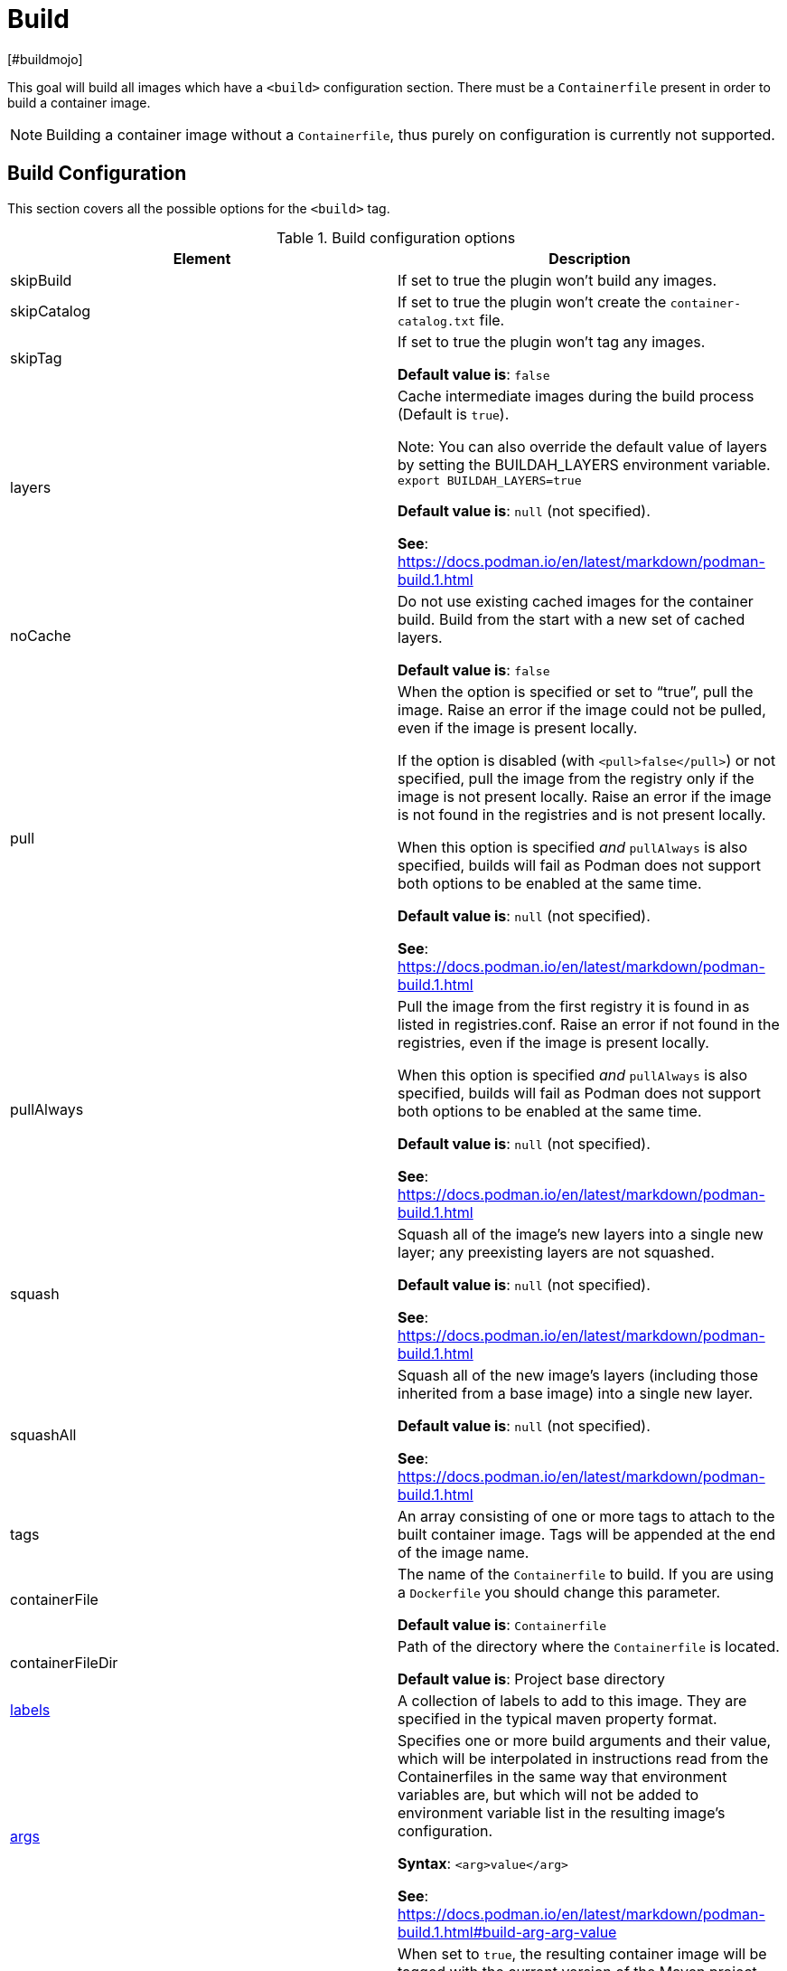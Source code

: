 = Build
[#buildmojo]
:navtitle: Build
:listing-caption: Listing
:table-caption: Table

This goal will build all images which have a `<build>` configuration section. There must be a `Containerfile` present in order to build a container image.

NOTE: Building a container image without a `Containerfile`, thus purely on configuration is currently not supported.

== Build Configuration
:navtitle: Build Configuration
[#buildconfig]

This section covers all the possible options for the `<build>` tag.

.Build configuration options
|===
|Element |Description

|skipBuild
|If set to true the plugin won’t build any images.

|skipCatalog
|If set to true the plugin won’t create the `container-catalog.txt` file.

|skipTag
|If set to true the plugin won’t tag any images.

**Default value is**: `false`

|layers
|Cache intermediate images during the build process (Default is `true`).

Note: You can also override the default value of layers by setting the BUILDAH_LAYERS environment variable.
`export BUILDAH_LAYERS=true`

**Default value is**: `null` (not specified).

**See**: https://docs.podman.io/en/latest/markdown/podman-build.1.html

|noCache
|Do not use existing cached images for the container build. Build from the start with a new set of cached layers.

**Default value is**: `false`
|pull
|When the option is specified or set to “true”, pull the image. Raise an error if the image could not be pulled, even if the image is present locally.

If the option is disabled (with `<pull>false</pull>`) or not specified, pull the image from the registry only if the image is not present locally. Raise an error if the image is not found in the registries and is not present locally.

When this option is specified _and_ `pullAlways` is also specified, builds will fail as Podman does not support both options to be enabled at the same time.

**Default value is**: `null` (not specified).

**See**: https://docs.podman.io/en/latest/markdown/podman-build.1.html

|pullAlways
|Pull the image from the first registry it is found in as listed in registries.conf. Raise an error if not found in the registries, even if the image is present locally.

When this option is specified _and_ `pullAlways` is also specified, builds will fail as Podman does not support both options to be enabled at the same time.

**Default value is**: `null` (not specified).

**See**: https://docs.podman.io/en/latest/markdown/podman-build.1.html

|squash
|Squash all of the image’s new layers into a single new layer; any preexisting layers are not squashed.

**Default value is**: `null` (not specified).

**See**: https://docs.podman.io/en/latest/markdown/podman-build.1.html

|squashAll
|Squash all of the new image’s layers (including those inherited from a base image) into a single new layer.

**Default value is**: `null` (not specified).

**See**: https://docs.podman.io/en/latest/markdown/podman-build.1.html

|tags
|An array consisting of one or more tags to attach to the built container image. Tags will be appended at the end of the image name.

|containerFile
|The name of the `Containerfile` to build. If you are using a `Dockerfile` you should change this parameter.

**Default value is**: `Containerfile`

|containerFileDir
|Path of the directory where the `Containerfile` is located.

**Default value is**: Project base directory

|<<labels,labels>>
|A collection of labels to add to this image. They are specified in the typical maven property format.

|<<args,args>>
|Specifies one or more build arguments and their value, which will be interpolated in instructions read from the
Containerfiles in the same way that environment variables are, but which will not be added to environment variable
list in the resulting image’s configuration.

**Syntax**: `<arg>value</arg>`

**See**: https://docs.podman.io/en/latest/markdown/podman-build.1.html#build-arg-arg-value

|tagWithMavenProjectVersion
|When set to `true`, the resulting container image will be tagged with the current version of the Maven project.

**Default value is**: `true`

|createLatestTag
|Specifies whether the resultig container image should be tagged with `latest`.

**Default value is**: `false`

|format
a|Control the format for the built image’s manifest and configuration data.

Supported values are:

* DOCKER (version 2, using schema format 2 for the manifest)
* OCI (OCI image-spec v1.0, the default)

**Default value is**: `OCI`

**See**: https://docs.podman.io/en/latest/markdown/podman-build.1.html

|===

.Example configuration
[source,xml]
----
<configuration>
    ...
    <images>
        <image>
            <name>your-image-name</name>
            <build>
                <pull>true</pull>
                <pullAlways>false</pullAlways>
                <tags>
                    <sampleTag>sampleTagValue</sampleTag>
                </tags>
                <createLatestTag>true</createLatestTag>
                <format>OCI</format>
                <args>
                    <buildArg1>buildArgValue1</buildArg1>
                    <buildArg2>buildArgValue2</buildArg2>
                </args>
            </build>
        </image>
    </images>
    ...
</configuration>
----

=== Batch Configuration
:navtitle: Batch Configuration
[#batchconfig]

When using the `<batch/>` configuration option, some configuration options are interpreted slightly different, compared to the explanation in the table above. The table below lists all these configuration options that are interpreted differently.

WARNING: Please be advised that you can only configure one run directory for podman (see xref::general-configuration.adoc#podmanconfig[General Configuration]). This needs to be taken into account when designing your `Containerfile` s

|===
|Element |Description

|`containerFileDir`
|The directory in which all `Containerfile` s should be found. `Containerfile` s are searched for recursively and do not need to be at this exact level.

|===

=== Labels
:navtitle: Labels
[#labels]

Labels are a mechanism for applying metadata to container images. Labels can be used to order images. A label is a key-value pair, stored as a string. You can specify multiple labels for an object, but each key-value pair must be unique within an object. If the same key is given multiple values, the most-recently-written value overwrites all previous values.

NOTE: As of version 1.7.1 label values are always stored between double quotes to allow values with spaces.

=== Build arguments
:navtitle: Build Arguments
[#args]

Specifies one or more build arguments and their value, which will be interpolated in instructions read from the
Containerfiles in the same way that environment variables are, but which will not be added to environment variable
list in the resulting image’s configuration.

Build arguments can also be specified via System Properties, using the syntax: `podman.buildArg.exampleBuildArgument=buildArgumentValue`. Do note that System Properties are global and take precedence over the arguments that are configured
in the build configuration for each image.

=== Key format recommendations
[#keyformatrecommendations]
:navtitle: Key format recommendations
A label key is the left-hand side of the key-value pair. Keys are alphanumeric strings which may contain periods (`.`) and hyphens (`-`). Most Podman users use images created by other organizations, and the following guidelines help to prevent inadvertent duplication of labels across objects, especially if you plan to use labels as a mechanism for automation.

=== Value guidelines
[#valuefuidelines]
:navtitle: Value guidelines
Label values can contain any data type that can be represented as a string, including (but not limited to) JSON, XML, CSV, or YAML. The only requirement is that the value be serialized to a string first, using a mechanism specific to the type of structure. For instance, to serialize JSON into a string, you might use the `JSON.stringify()` JavaScript method.

Since Podman does not deserialize the value, you cannot treat a JSON or XML document as a nested structure when querying or filtering by label value unless you build this functionality into third-party tooling.


